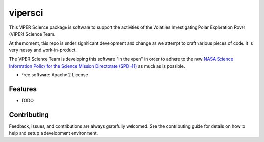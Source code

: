 ========
vipersci
========

This VIPER Science package is software to support the activities of the 
Volatiles Investigating Polar Exploration Rover (VIPER) Science Team.

At the moment, this repo is under significant development and change as we
attempt to craft various pieces of code.  It is very messy and work-in-product.

The VIPER Science Team is developing this software "in the open" in order to 
adhere to the new `NASA Science Information Policy for the Science Mission
Directorate (SPD-41) <https://science.nasa.gov/science-red/s3fs-public/atoms/files/Scientific%20Information%20policy%20SPD-41.pdf>`_ as much as is possible.



* Free software: Apache 2 License
..
..    * Documentation: https://vipersci.readthedocs.io.
..    * `PlanetaryPy`_ Affiliate Package.


Features
--------

* TODO

Contributing
------------

Feedback, issues, and contributions are always gratefully welcomed. See the
contributing guide for details on how to help and setup a development
environment.


.. _PlanetaryPy: https://github.com/planetarypy
